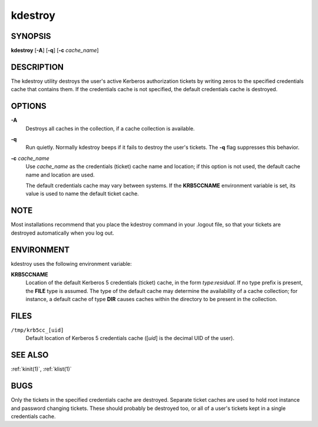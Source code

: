 .. _kdestroy(1):

kdestroy
========

SYNOPSIS
--------

**kdestroy**
[**-A**]
[**-q**]
[**-c** *cache_name*]


DESCRIPTION
-----------

The kdestroy utility destroys the user's active Kerberos
authorization tickets by writing zeros to the specified
credentials cache that contains them. If the credentials
cache is not specified, the default credentials cache is destroyed.


OPTIONS
-------

**-A**
    Destroys all caches in the collection, if a cache collection is
    available.

**-q**
    Run quietly.  Normally kdestroy beeps if it fails to destroy the
    user's tickets.  The **-q** flag suppresses this behavior.

**-c** *cache_name*
    Use *cache_name* as the credentials (ticket) cache name and
    location; if this option is not used, the default cache name and
    location are used.

    The default credentials cache may vary between systems.  If the
    **KRB5CCNAME** environment variable is set, its value is used to
    name the default ticket cache.


NOTE
----

Most installations recommend that you place the kdestroy command in
your .logout file, so that your tickets are destroyed automatically
when you log out.


ENVIRONMENT
-----------

kdestroy uses the following environment variable:

**KRB5CCNAME**
    Location of the default Kerberos 5 credentials (ticket) cache, in
    the form *type*:*residual*.  If no type prefix is present, the
    **FILE** type is assumed.  The type of the default cache may
    determine the availability of a cache collection; for instance, a
    default cache of type **DIR** causes caches within the directory
    to be present in the collection.


FILES
-----

``/tmp/krb5cc_[uid]``
    Default location of Kerberos 5 credentials cache ([*uid*] is the
    decimal UID of the user).


SEE ALSO
--------

:ref:`kinit(1)`, :ref:`klist(1)`


BUGS
----

Only the tickets in the specified credentials cache are destroyed.
Separate ticket caches are used to hold root instance and password
changing tickets.  These should probably be destroyed too, or all of a
user's tickets kept in a single credentials cache.
